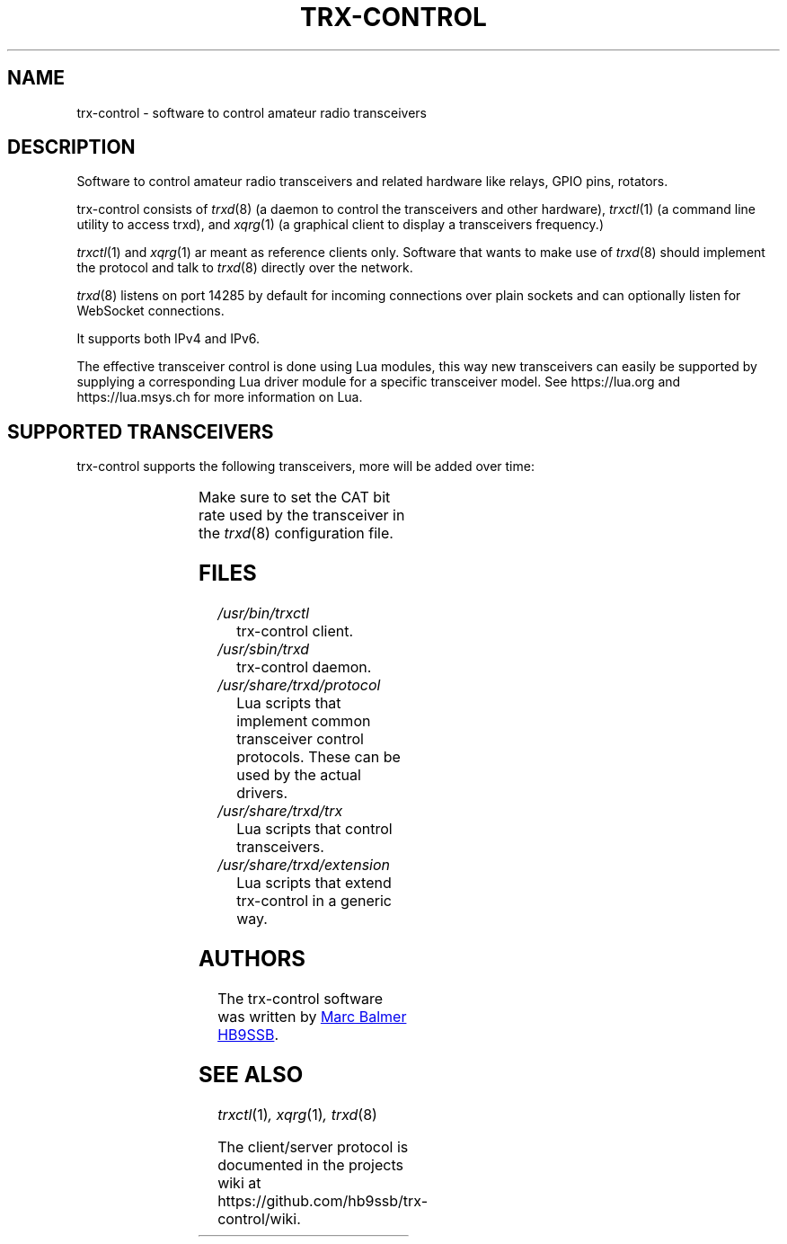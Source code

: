 .\" Copyright (c) 2023 Marc Balmer HB9SSB
.\"
.\" Permission is hereby granted, free of charge, to any person obtaining a copy
.\" of this software and associated documentation files (the "Software"), to
.\" deal in the Software without restriction, including without limitation the
.\" rights to use, copy, modify, merge, publish, distribute, sublicense, and/or
.\" sell copies of the Software, and to permit persons to whom the Software is
.\" furnished to do so, subject to the following conditions:
.\"
.\" The above copyright notice and this permission notice shall be included in
.\" all copies or substantial portions of the Software.
.\"
.\" THE SOFTWARE IS PROVIDED "AS IS", WITHOUT WARRANTY OF ANY KIND, EXPRESS OR
.\" IMPLIED, INCLUDING BUT NOT LIMITED TO THE WARRANTIES OF MERCHANTABILITY,
.\" FITNESS FOR A PARTICULAR PURPOSE AND NONINFRINGEMENT. IN NO EVENT SHALL THE
.\" AUTHORS OR COPYRIGHT HOLDERS BE LIABLE FOR ANY CLAIM, DAMAGES OR OTHER
.\" LIABILITY, WHETHER IN AN ACTION OF CONTRACT, TORT OR OTHERWISE, ARISING
.\" FROM, OUT OF OR IN CONNECTION WITH THE SOFTWARE OR THE USE OR OTHER DEALINGS
.\" IN THE SOFTWARE.
.\"
.TH TRX-CONTROL 7 "10 December 2023" "trx-control"
.SH NAME
trx-control \- software to control amateur radio transceivers
.SH DESCRIPTION
.
Software to control amateur radio transceivers and related hardware like
relays, GPIO pins, rotators.
.
.PP
trx-control consists of
.IR trxd (8)
(a daemon to control the transceivers and other hardware),
.IR trxctl (1)
(a command line utility to access trxd), and
.IR xqrg (1)
(a graphical client to display a transceivers frequency.)
.PP
.IR trxctl (1)
and
.IR xqrg (1)
ar meant as reference clients only.
Software that wants to make use of
.IR trxd (8)
should implement the protocol and talk to
.IR trxd (8)
directly over the network.
.
.
.PP
.IR trxd (8)
listens on port 14285 by default for incoming connections over
plain sockets and can optionally listen for WebSocket connections.

It supports both IPv4 and IPv6.
.
.PP
The effective transceiver control is done using Lua modules,
this way new transceivers can easily be supported by supplying
a corresponding Lua driver module for a specific transceiver model.
See https://lua.org and https://lua.msys.ch for more information on Lua.
.
.
.SH "SUPPORTED TRANSCEIVERS"
.PP
trx-control supports the following transceivers, more will be added over time:
.
.PP
.TS
l l l.
Manufacturor	Model	Driver
.T&
l l l.
_
ICOM	IC-705	icom-ic-705
Yaesu	FT-710	yaesu-ft-710
Yaesu	FT-891	yaesu-ft-891
Yaesu	FT-897	yaesu-ft-897
Yaesu	FT-817	yaesu-ft-817
Yaesu	FT-991a	yaesu-ft-991a
.TE
.PP
Make sure to set the CAT bit rate used by the transceiver in the
.IR trxd (8)
configuration file.
.
.
.SH FILES
.
.TP
.I /usr/bin/trxctl
trx-control client.
.
.
.TP
.I /usr/sbin/trxd
trx-control daemon.
.
.
.TP
.I /usr/share/trxd/protocol
Lua scripts that implement common transceiver control protocols.
These can be used by the actual drivers.
.
.
.TP
.I /usr/share/trxd/trx
Lua scripts that control transceivers.
.
.
.TP
.I /usr/share/trxd/extension
Lua scripts that extend trx-control in a generic way.
.
.
.SH AUTHORS
.
The trx-control software was written by
.MT marc\@msys.ch
Marc Balmer HB9SSB
.ME .
.
.
.SH "SEE ALSO"
.
.PP
.IR trxctl (1) ,
.IR xqrg (1) ,
.IR trxd (8)
.PP
The client/server protocol is documented in the projects wiki at
https://github.com/hb9ssb/trx-control/wiki.
.
.
